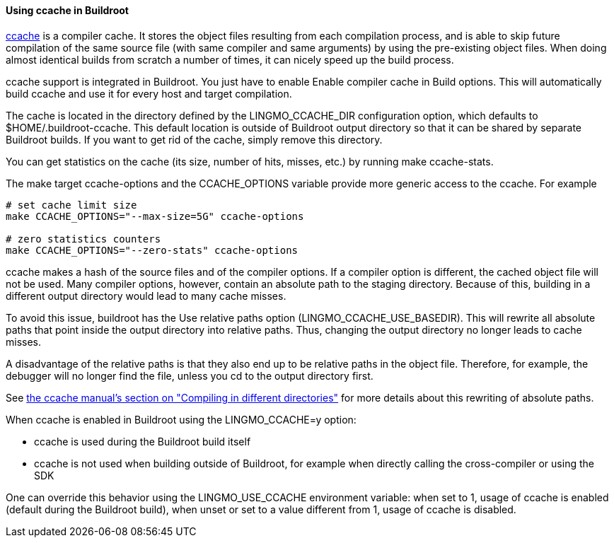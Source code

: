// -*- mode:doc; -*-
// vim: set syntax=asciidoc:

[[ccache]]
==== Using +ccache+ in Buildroot

http://ccache.samba.org[ccache] is a compiler cache. It stores the
object files resulting from each compilation process, and is able to
skip future compilation of the same source file (with same compiler
and same arguments) by using the pre-existing object files. When doing
almost identical builds from scratch a number of times, it can nicely
speed up the build process.

+ccache+ support is integrated in Buildroot. You just have to enable
+Enable compiler cache+ in +Build options+. This will automatically
build +ccache+ and use it for every host and target compilation.

The cache is located in the directory defined by the +LINGMO_CCACHE_DIR+
configuration option, which defaults to
+$HOME/.buildroot-ccache+. This default location is outside of
Buildroot output directory so that it can be shared by separate
Buildroot builds. If you want to get rid of the cache, simply remove
this directory.

You can get statistics on the cache (its size, number of hits,
misses, etc.) by running +make ccache-stats+.

The make target +ccache-options+ and the +CCACHE_OPTIONS+ variable
provide more generic access to the ccache. For example

-----------------
# set cache limit size
make CCACHE_OPTIONS="--max-size=5G" ccache-options

# zero statistics counters
make CCACHE_OPTIONS="--zero-stats" ccache-options
-----------------

+ccache+ makes a hash of the source files and of the compiler options.
If a compiler option is different, the cached object file will not be
used. Many compiler options, however, contain an absolute path to the
staging directory. Because of this, building in a different output
directory would lead to many cache misses.

To avoid this issue, buildroot has the +Use relative paths+ option
(+LINGMO_CCACHE_USE_BASEDIR+). This will rewrite all absolute paths that
point inside the output directory into relative paths. Thus, changing
the output directory no longer leads to cache misses.

A disadvantage of the relative paths is that they also end up to be
relative paths in the object file. Therefore, for example, the debugger
will no longer find the file, unless you cd to the output directory
first.

See https://ccache.samba.org/manual.html#_compiling_in_different_directories[the
ccache manual's section on "Compiling in different directories"] for
more details about this rewriting of absolute paths.

When +ccache+ is enabled in Buildroot using the +LINGMO_CCACHE=y+ option:

* +ccache+ is used during the Buildroot build itself

* +ccache+ is not used when building outside of Buildroot, for example
  when directly calling the cross-compiler or using the SDK

One can override this behavior using the +LINGMO_USE_CCACHE+ environment
variable: when set to +1+, usage of ccache is enabled (default during
the Buildroot build), when unset or set to a value different from +1+,
usage of ccache is disabled.
